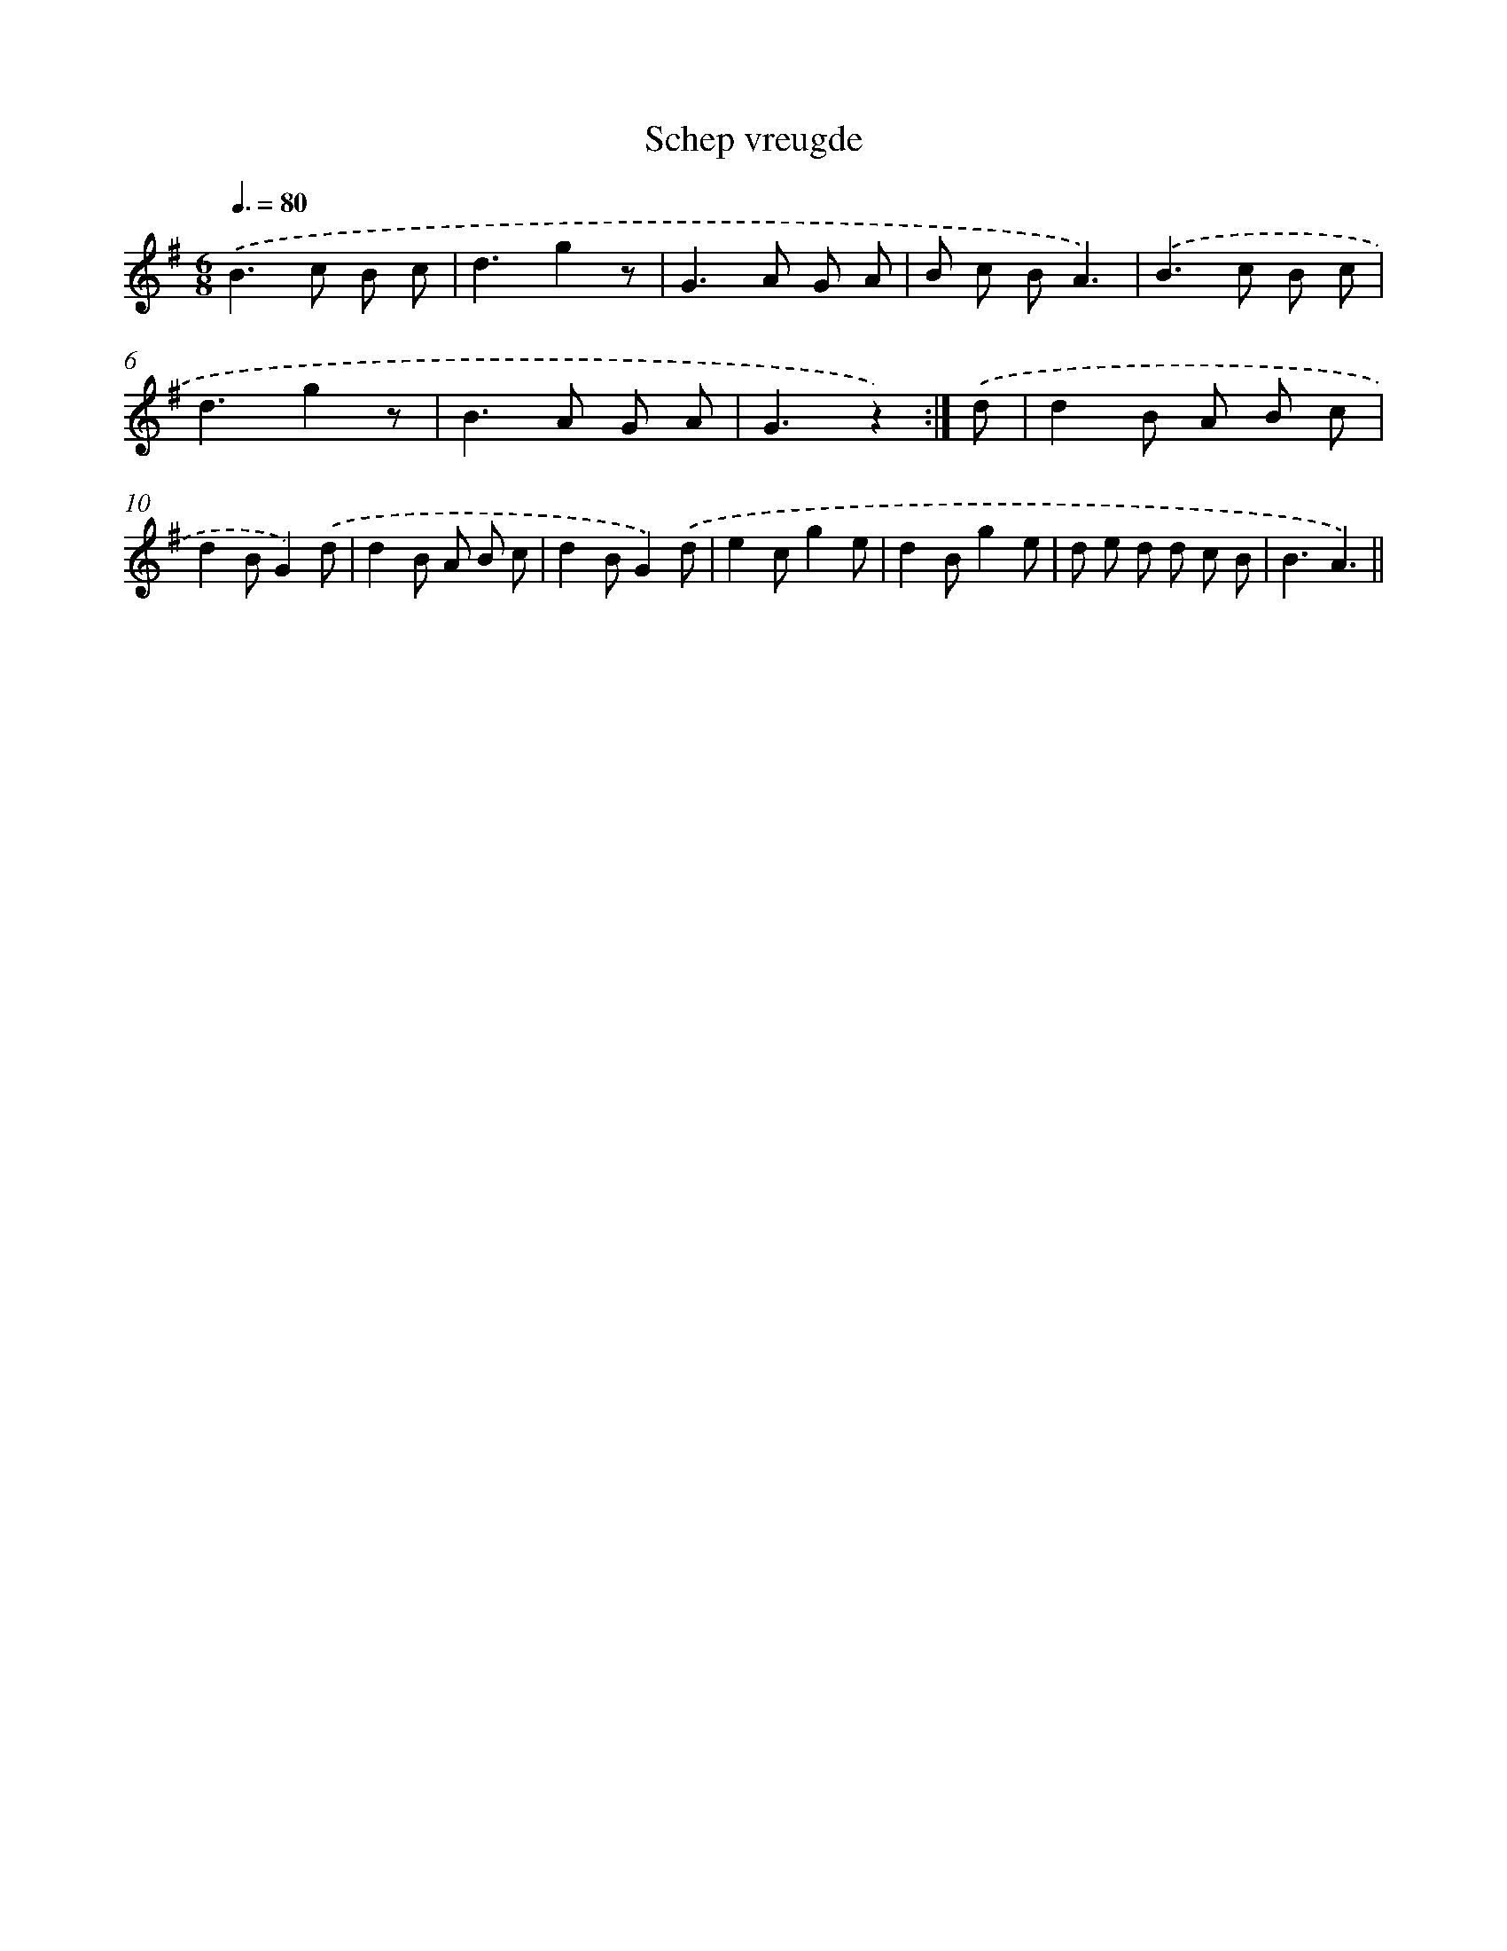 X: 13162
T: Schep vreugde
%%abc-version 2.0
%%abcx-abcm2ps-target-version 5.9.1 (29 Sep 2008)
%%abc-creator hum2abc beta
%%abcx-conversion-date 2018/11/01 14:37:31
%%humdrum-veritas 1325773417
%%humdrum-veritas-data 4181701746
%%continueall 1
%%barnumbers 0
L: 1/8
M: 6/8
Q: 3/8=80
K: G clef=treble
.('B2>c2 B c |
d3g2z |
G2>A2 G A |
B c BA3) |
.('B2>c2 B c |
d3g2z |
B2>A2 G A |
G3z2) :|]
.('d [I:setbarnb 9]|
d2B A B c |
d2BG2).('d |
d2B A B c |
d2BG2).('d |
e2cg2e |
d2Bg2e |
d e d d c B |
B3A3) ||
